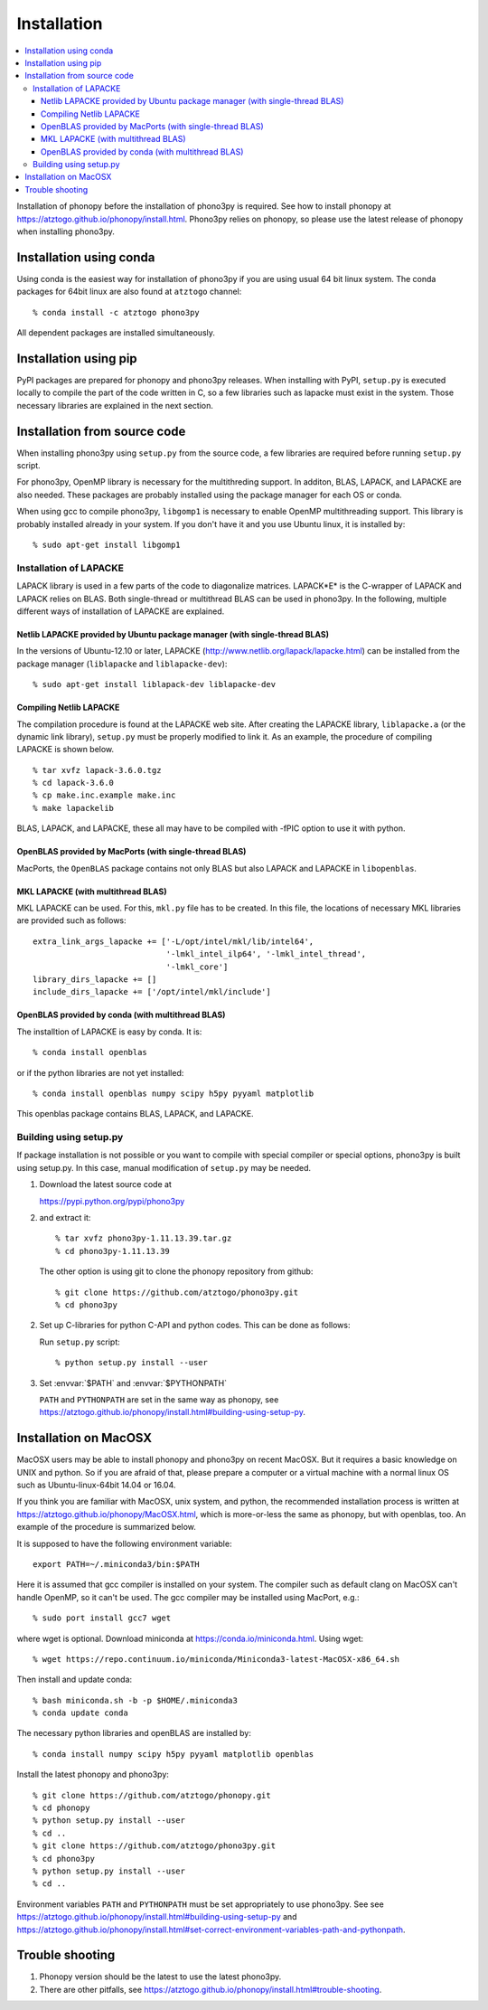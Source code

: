 .. _install:

Installation
=============

.. contents::
   :depth: 3
   :local:

Installation of phonopy before the installation of phono3py is
required. See how to install phonopy at
https://atztogo.github.io/phonopy/install.html. Phono3py relies on
phonopy, so please use the latest release of phonopy when installing
phono3py.

Installation using conda
-----------------------------

Using conda is the easiest way for installation of phono3py if you are
using usual 64 bit linux system. The conda packages for 64bit linux
are also found at ``atztogo`` channel::

   % conda install -c atztogo phono3py

All dependent packages are installed simultaneously.

Installation using pip
---------------------------

PyPI packages are prepared for phonopy and phono3py releases. When
installing with PyPI, ``setup.py`` is executed locally to compile the
part of the code written in C, so a few libraries such as
lapacke must exist in the system. Those necessary libraries are
explained in the next section.

Installation from source code
------------------------------

When installing phono3py using ``setup.py`` from the source code, a
few libraries are required before running ``setup.py`` script.

For phono3py, OpenMP library is necessary for the multithreding
support. In additon, BLAS, LAPACK, and LAPACKE are also needed. These
packages are probably installed using the package manager for each OS
or conda.

When using gcc to compile phono3py, ``libgomp1`` is necessary to
enable OpenMP multithreading support. This library is probably
installed already in your system. If you don't have it and you use
Ubuntu linux, it is installed by::

   % sudo apt-get install libgomp1

Installation of LAPACKE
~~~~~~~~~~~~~~~~~~~~~~~~

LAPACK library is used in a few parts of the code to diagonalize
matrices. LAPACK*E* is the C-wrapper of LAPACK and LAPACK relies on
BLAS. Both single-thread or multithread BLAS can be
used in phono3py. In the following, multiple different ways of
installation of LAPACKE are explained.

Netlib LAPACKE provided by Ubuntu package manager (with single-thread BLAS)
^^^^^^^^^^^^^^^^^^^^^^^^^^^^^^^^^^^^^^^^^^^^^^^^^^^^^^^^^^^^^^^^^^^^^^^^^^^^

In the versions of Ubuntu-12.10 or later, LAPACKE
(http://www.netlib.org/lapack/lapacke.html) can be installed from the
package manager (``liblapacke`` and ``liblapacke-dev``)::

   % sudo apt-get install liblapack-dev liblapacke-dev

Compiling Netlib LAPACKE
^^^^^^^^^^^^^^^^^^^^^^^^^

The compilation procedure is found at the LAPACKE web site. After
creating the LAPACKE library, ``liblapacke.a`` (or the dynamic link
library), ``setup.py`` must be properly modified to link it. As an
example, the procedure of compiling LAPACKE is shown below.

::

   % tar xvfz lapack-3.6.0.tgz
   % cd lapack-3.6.0
   % cp make.inc.example make.inc
   % make lapackelib

BLAS, LAPACK, and LAPACKE, these all may have to be compiled
with -fPIC option to use it with python.

OpenBLAS provided by MacPorts (with single-thread BLAS)
^^^^^^^^^^^^^^^^^^^^^^^^^^^^^^^^^^^^^^^^^^^^^^^^^^^^^^^^

MacPorts, the ``OpenBLAS`` package contains not only BLAS but also
LAPACK and LAPACKE in ``libopenblas``.

MKL LAPACKE (with multithread BLAS)
^^^^^^^^^^^^^^^^^^^^^^^^^^^^^^^^^^^^

MKL LAPACKE can be used. For this, ``mkl.py`` file has to be
created. In this file, the locations of necessary MKL libraries are
provided such as follows::

   extra_link_args_lapacke += ['-L/opt/intel/mkl/lib/intel64',
                               '-lmkl_intel_ilp64', '-lmkl_intel_thread',
                               '-lmkl_core']
   library_dirs_lapacke += []
   include_dirs_lapacke += ['/opt/intel/mkl/include']


OpenBLAS provided by conda (with multithread BLAS)
^^^^^^^^^^^^^^^^^^^^^^^^^^^^^^^^^^^^^^^^^^^^^^^^^^^

The installtion of LAPACKE is easy by conda. It is::

   % conda install openblas

or if the python libraries are not yet installed::

   % conda install openblas numpy scipy h5py pyyaml matplotlib

This openblas package contains BLAS, LAPACK, and LAPACKE.

Building using setup.py
~~~~~~~~~~~~~~~~~~~~~~~~

If package installation is not possible or you want to compile with
special compiler or special options, phono3py is built using
setup.py. In this case, manual modification of ``setup.py`` may be
needed.

1. Download the latest source code at

   https://pypi.python.org/pypi/phono3py

2. and extract it::

     % tar xvfz phono3py-1.11.13.39.tar.gz
     % cd phono3py-1.11.13.39

   The other option is using git to clone the phonopy repository from github::

     % git clone https://github.com/atztogo/phono3py.git
     % cd phono3py

2. Set up C-libraries for python C-API and python codes. This can be
   done as follows:

   Run ``setup.py`` script::

      % python setup.py install --user

3. Set :envvar:`$PATH` and :envvar:`$PYTHONPATH`

   ``PATH`` and ``PYTHONPATH`` are set in the same way as phonopy, see
   https://atztogo.github.io/phonopy/install.html#building-using-setup-py.

Installation on MacOSX
-----------------------

MacOSX users may be able to install phonopy and phono3py on recent
MacOSX. But it requires a basic knowledge on UNIX and python. So if
you are afraid of that, please prepare a computer or a virtual machine
with a normal linux OS such as Ubuntu-linux-64bit 14.04 or 16.04.

If you think you are familiar with MacOSX, unix system, and python,
the recommended installation process is written at
https://atztogo.github.io/phonopy/MacOSX.html, which is more-or-less
the same as phonopy, but with openblas, too. An example of the
procedure is summarized below.

It is supposed to have the following environment variable::

   export PATH=~/.miniconda3/bin:$PATH

Here it is assumed that gcc compiler is installed on your system. The
compiler such as default clang on MacOSX can't handle OpenMP, so it
can't be used. The gcc compiler may be installed using MacPort, e.g.::

   % sudo port install gcc7 wget

where wget is optional. Download miniconda at
https://conda.io/miniconda.html. Using wget::

  % wget https://repo.continuum.io/miniconda/Miniconda3-latest-MacOSX-x86_64.sh

Then install and update conda::

  % bash miniconda.sh -b -p $HOME/.miniconda3
  % conda update conda

The necessary python libraries and openBLAS are installed by::

  % conda install numpy scipy h5py pyyaml matplotlib openblas

Install the latest phonopy and phono3py::

   % git clone https://github.com/atztogo/phonopy.git
   % cd phonopy
   % python setup.py install --user
   % cd ..
   % git clone https://github.com/atztogo/phono3py.git
   % cd phono3py
   % python setup.py install --user
   % cd ..

Environment variables ``PATH`` and ``PYTHONPATH`` must be set
appropriately to use phono3py. See see
https://atztogo.github.io/phonopy/install.html#building-using-setup-py
and
https://atztogo.github.io/phonopy/install.html#set-correct-environment-variables-path-and-pythonpath.

Trouble shooting
-----------------

1. Phonopy version should be the latest to use the latest phono3py.
2. There are other pitfalls, see
   https://atztogo.github.io/phonopy/install.html#trouble-shooting.
